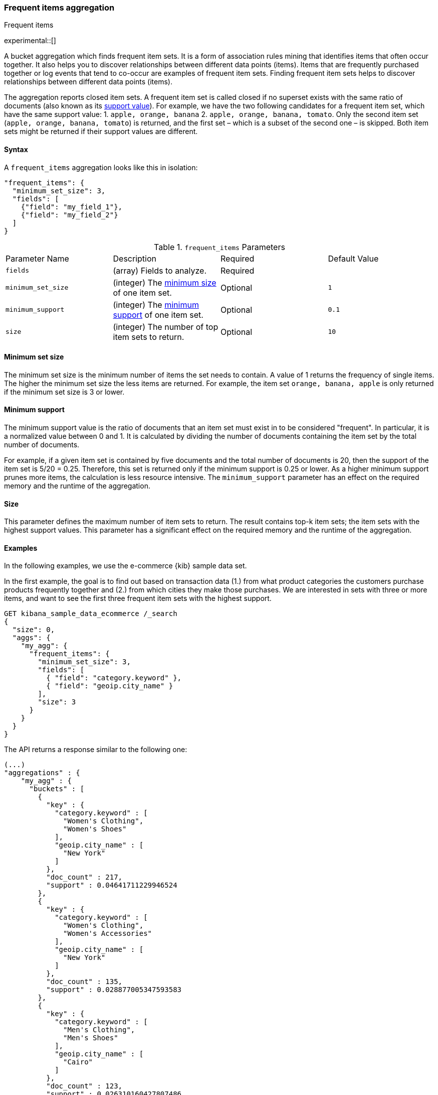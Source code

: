 [[search-aggregations-bucket-frequent-items-aggregation]]
=== Frequent items aggregation
++++
<titleabbrev>Frequent items</titleabbrev>
++++

experimental::[]

A bucket aggregation which finds frequent item sets. It
is a form of association rules mining that identifies items that often occur 
together. It also helps you to discover relationships between different data 
points (items). Items that are frequently purchased together or log events that 
tend to co-occur are examples of frequent item sets. Finding frequent item sets 
helps to discover relationships between different data points (items).

The aggregation reports closed item sets. A frequent item set is called closed 
if no superset exists with the same ratio of documents (also known as its 
<<frequent-items-minimum-support,support value>>). For example, we have the two 
following candidates for a frequent item set, which have the same support value:
1. `apple, orange, banana`
2. `apple, orange, banana, tomato`.
Only the second item set (`apple, orange, banana, tomato`) is returned, and the 
first set – which is a subset of the second one – is skipped. Both item sets 
might be returned if their support values are different.


==== Syntax

A `frequent_items` aggregation looks like this in isolation:

[source,js]
--------------------------------------------------
"frequent_items": {
  "minimum_set_size": 3,
  "fields": [
    {"field": "my_field_1"},
    {"field": "my_field_2"}
  ]
}
--------------------------------------------------
// NOTCONSOLE

.`frequent_items` Parameters
|===
|Parameter Name |Description |Required |Default Value
|`fields` |(array) Fields to analyze. | Required |
|`minimum_set_size` | (integer) The <<frequent-items-minimum-set-size,minimum size>> of one item set. | Optional | `1`
|`minimum_support` | (integer) The <<frequent-items-minimum-support,minimum support>> of one item set. | Optional | `0.1`
|`size` | (integer) The number of top item sets to return. | Optional | `10`
|===

[discrete]
[[frequent-items-minimum-set-size]]
==== Minimum set size

The minimum set size is the minimum number of items the set needs to contain. A 
value of 1 returns the frequency of single items. The higher the minimum set 
size the less items are returned. For example, the item set `orange, banana, 
apple` is only returned if the minimum set size is 3 or lower.

[discrete]
[[frequent-items-minimum-support]]
==== Minimum support

The minimum support value is the ratio of documents that an item set must exist 
in to be considered "frequent". In particular, it is a normalized value between 
0 and 1. It is calculated by dividing the number of documents containing the 
item set by the total number of documents.

For example, if a given item set is contained by five documents and the total 
number of documents is 20, then the support of the item set is 5/20 = 0.25. 
Therefore, this set is returned only if the minimum support is 0.25 or lower. 
As a higher minimum support prunes more items, the calculation is less resource 
intensive. The `minimum_support` parameter has an effect on the required memory 
and the runtime of the aggregation.


[discrete]
[[frequent-items-size]]
==== Size

This parameter defines the maximum number of item sets to return. The result 
contains top-k item sets; the item sets with the highest support values. This 
parameter has a significant effect on the required memory and the runtime of the 
aggregation.


[discrete]
[[frequent-items-example]]
==== Examples

In the following examples, we use the e-commerce {kib} sample data set.

In the first example, the goal is to find out based on transaction data (1.) 
from what product categories the customers purchase products frequently together 
and (2.) from which cities they make those purchases. We are interested in sets 
with three or more items, and want to see the first three frequent item sets 
with the highest support.

[source,console]
-------------------------------------------------
GET kibana_sample_data_ecommerce /_search 
{
  "size": 0,
  "aggs": {
    "my_agg": {
      "frequent_items": {
        "minimum_set_size": 3,
        "fields": [
          { "field": "category.keyword" },
          { "field": "geoip.city_name" }
        ],
        "size": 3
      }
    }
  }
}
-------------------------------------------------
// TEST[skip:setup kibana sample data]

The API returns a response similar to the following one:

[source,console-result]
-------------------------------------------------
(...)
"aggregations" : {
    "my_agg" : {
      "buckets" : [
        {
          "key" : {
            "category.keyword" : [
              "Women's Clothing",
              "Women's Shoes"
            ],
            "geoip.city_name" : [
              "New York"
            ]
          },
          "doc_count" : 217,
          "support" : 0.04641711229946524
        },
        {
          "key" : {
            "category.keyword" : [
              "Women's Clothing",
              "Women's Accessories"
            ],
            "geoip.city_name" : [
              "New York"
            ]
          },
          "doc_count" : 135,
          "support" : 0.028877005347593583
        },
        {
          "key" : {
            "category.keyword" : [
              "Men's Clothing",
              "Men's Shoes"
            ],
            "geoip.city_name" : [
              "Cairo"
            ]
          },
          "doc_count" : 123,
          "support" : 0.026310160427807486
        }
      ],
    (...) 
  }
}
-------------------------------------------------
// TEST[skip:setup kibana sample data]

The response shows that the categories customers purchase from most frequently 
together are `Women's Clothing` and `Women's Shoes` and customers from New York 
tend to buy items from these categories frequently togeher. In other words, 
customers who buy products labelled Women's Clothing more likely buy products 
also from the Women's Shoes category and customers from New York most likely buy 
products from these categories together. The item set with the second highest 
support is `Women's Clothing` and `Women's Accessories` with customers mostly 
from New York. Finally, the item set with the third highest support is 
`Men's Clothing` and `Men's Shoes` with customers mostly from Cairo.

The frequent items aggregation enables you to bucket numeric values by using 
<<runtime,runtime fields>>. The next example demonstrates how to use a script to 
add a runtime field to your documents that called `price_range` which is 
calculated from the taxful total price of the individual transactions. The 
runtime field then can be used in the frequent items aggregation as a field to 
analyze.


[source,console]
-------------------------------------------------
GET kibana_sample_data_ecommerce/_search
{
  "runtime_mappings": {
    "price_range": {
      "type": "keyword",
      "script": {
        "source": """
           def bucket_start = (long) Math.floor(doc['taxful_total_price'].value / 50) * 50;
           def bucket_end = bucket_start + 50;
           emit(bucket_start.toString() + "-" + bucket_end.toString());
        """
      }
    }
  },
  "size": 0,
  "aggs": {
    "my_agg": {
      "frequent_items": {
        "minimum_set_size": 4,
        "fields": [
          {
            "field": "category.keyword"
          },
          {
            "field": "price_range"
          },
          {
            "field": "geoip.city_name"
          }
        ],
        "size": 3
      }
    }
  }
}
-------------------------------------------------
// TEST[skip:setup kibana sample data]

The API returns a response similar to the following one:

[source,console-result]
-------------------------------------------------
(...)
"aggregations" : {
    "my_agg" : {
      "buckets" : [
        {
          "key" : {
            "category.keyword" : [
              "Women's Clothing",
              "Women's Shoes"
            ],
            "price_range" : [
              "50-100"
            ],
            "geoip.city_name" : [
              "New York"
            ]
          },
          "doc_count" : 100,
          "support" : 0.0213903743315508
        },
        {
          "key" : {
            "category.keyword" : [
              "Women's Clothing",
              "Women's Shoes"
            ],
            "price_range" : [
              "50-100"
            ],
            "geoip.city_name" : [
              "Dubai"
            ]
          },
          "doc_count" : 59,
          "support" : 0.012620320855614974
        },
        {
          "key" : {
            "category.keyword" : [
              "Men's Clothing",
              "Men's Shoes"
            ],
            "price_range" : [
              "50-100"
            ],
            "geoip.city_name" : [
              "Marrakesh"
            ]
          },
          "doc_count" : 53,
          "support" : 0.011336898395721925
        }
      ],
    (...)
    }
  }
-------------------------------------------------
// TEST[skip:setup kibana sample data]

The response shows the categories that customers purchase from most frequently 
together, the location of the customers who tend to buy items from these 
categories, and the most frequent price ranges of these purchases.